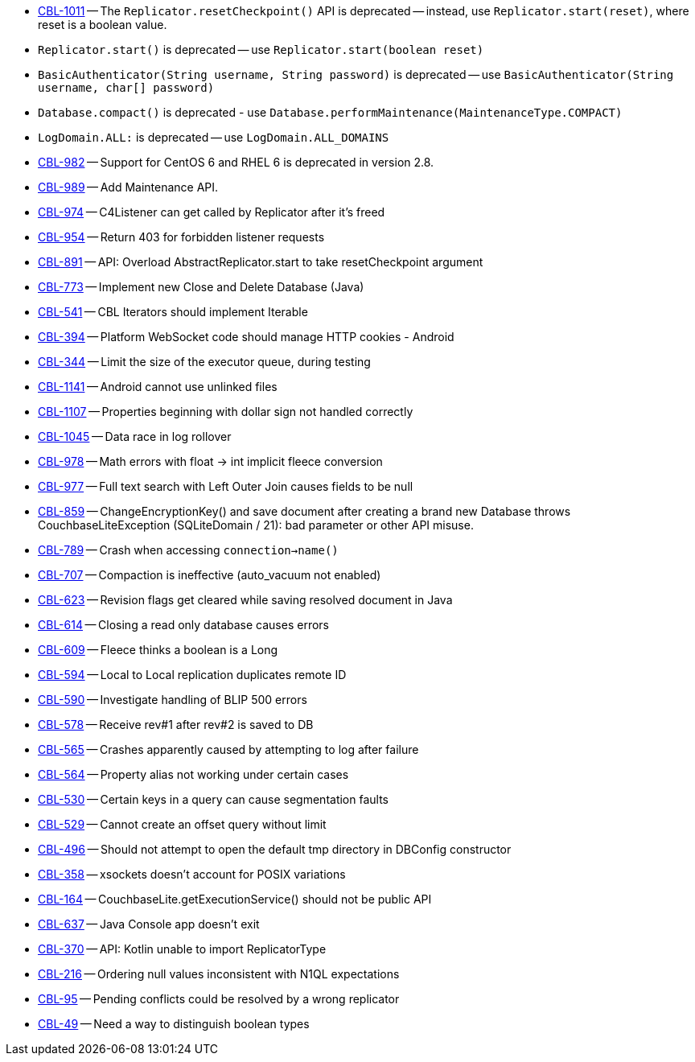 // inclusion -- issues list -- java

// tag::deprecated[]
* https://issues.couchbase.com/browse/CBL-1011[CBL-1011] -- The `Replicator.resetCheckpoint()` API is deprecated -- instead, use `Replicator.start(reset)`, where reset is a boolean value.
* `Replicator.start()` is deprecated -- use `Replicator.start(boolean reset)`
* `BasicAuthenticator(String username, String password)` is deprecated -- use `BasicAuthenticator(String username, char[] password)`
* `Database.compact()` is deprecated - use `Database.performMaintenance(MaintenanceType.COMPACT)`
* `LogDomain.ALL:` is deprecated -- use `LogDomain.ALL_DOMAINS`
* https://issues.couchbase.com/browse/CBL-982[CBL-982] -- Support for CentOS 6 and RHEL 6 is deprecated in version 2.8.
// end::deprecated[]

// tag::enhancements[]
* https://issues.couchbase.com/browse/CBL-989[CBL-989] -- Add Maintenance API.
* https://issues.couchbase.com/browse/CBL-974[CBL-974] -- C4Listener can get called by Replicator after it's freed
* https://issues.couchbase.com/browse/CBL-954[CBL-954] -- Return 403 for forbidden listener requests
* https://issues.couchbase.com/browse/CBL-891[CBL-891] -- API: Overload AbstractReplicator.start to take resetCheckpoint argument
* https://issues.couchbase.com/browse/CBL-773[CBL-773] -- Implement new Close and Delete Database (Java)
* https://issues.couchbase.com/browse/CBL-541[CBL-541] -- CBL Iterators should implement Iterable
* https://issues.couchbase.com/browse/CBL-394[CBL-394] -- Platform WebSocket code should manage HTTP cookies - Android
* https://issues.couchbase.com/browse/CBL-344[CBL-344] -- Limit the size of the executor queue, during testing

// end::enhancements[]

// tag::fixed[]
* https://issues.couchbase.com/browse/CBL-1141[CBL-1141] -- Android cannot use unlinked files
* https://issues.couchbase.com/browse/CBL-1107[CBL-1107] -- Properties beginning with dollar sign not handled correctly
* https://issues.couchbase.com/browse/CBL-1045[CBL-1045] -- Data race in log rollover
* https://issues.couchbase.com/browse/CBL-978[CBL-978] -- Math errors with float -> int implicit fleece conversion
* https://issues.couchbase.com/browse/CBL-977[CBL-977] -- Full text search with Left Outer Join causes fields to be null
* https://issues.couchbase.com/browse/CBL-859[CBL-859] -- ChangeEncryptionKey() and save document after creating a brand new Database throws CouchbaseLiteException (SQLiteDomain / 21): bad parameter or other API misuse.
* https://issues.couchbase.com/browse/CBL-789[CBL-789] -- Crash when accessing `connection->name()`
* https://issues.couchbase.com/browse/CBL-707[CBL-707] -- Compaction is ineffective (auto_vacuum not enabled)
* https://issues.couchbase.com/browse/CBL-623[CBL-623] -- Revision flags get cleared while saving resolved document in Java
* https://issues.couchbase.com/browse/CBL-614[CBL-614] -- Closing a read only database causes errors
* https://issues.couchbase.com/browse/CBL-609[CBL-609] -- Fleece thinks a boolean is a Long
* https://issues.couchbase.com/browse/CBL-594[CBL-594] -- Local to Local replication duplicates remote ID
* https://issues.couchbase.com/browse/CBL-590[CBL-590] -- Investigate handling of BLIP 500 errors
* https://issues.couchbase.com/browse/CBL-578[CBL-578] -- Receive rev#1 after rev#2 is saved to DB
* https://issues.couchbase.com/browse/CBL-565[CBL-565] -- Crashes apparently caused by attempting to log after failure
* https://issues.couchbase.com/browse/CBL-564[CBL-564] -- Property alias not working under certain cases
* https://issues.couchbase.com/browse/CBL-530[CBL-530] -- Certain keys in a query can cause segmentation faults
* https://issues.couchbase.com/browse/CBL-529[CBL-529] -- Cannot create an offset query without limit
* https://issues.couchbase.com/browse/CBL-496[CBL-496] -- Should not attempt to open the default tmp directory in DBConfig constructor
* https://issues.couchbase.com/browse/CBL-358[CBL-358] -- xsockets doesn't account for POSIX variations
* https://issues.couchbase.com/browse/CBL-164[CBL-164] -- CouchbaseLite.getExecutionService() should not be public API

// end::fixed[]

// tag::knownissues[]
* https://issues.couchbase.com/browse/CBL-637[CBL-637] -- Java Console app doesn't exit
* https://issues.couchbase.com/browse/CBL-370[CBL-370] -- API: Kotlin unable to import ReplicatorType
* https://issues.couchbase.com/browse/CBL-216[CBL-216] -- Ordering null values inconsistent with N1QL expectations
* https://issues.couchbase.com/browse/CBL-95[CBL-95] -- Pending conflicts could be resolved by a wrong replicator
* https://issues.couchbase.com/browse/CBL-49[CBL-49] -- Need a way to distinguish boolean types

// end::knownissues[]